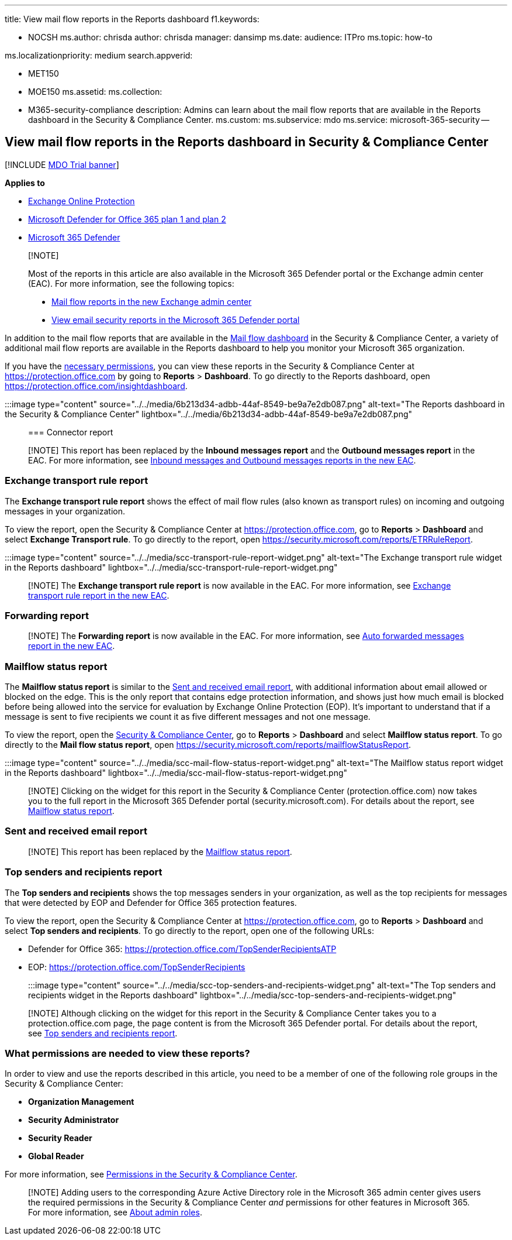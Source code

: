 '''

title: View mail flow reports in the Reports dashboard f1.keywords:

* NOCSH ms.author: chrisda author: chrisda manager: dansimp ms.date:  audience: ITPro ms.topic: how-to

ms.localizationpriority: medium search.appverid:

* MET150
* MOE150 ms.assetid:  ms.collection:
* M365-security-compliance description: Admins can learn about the mail flow reports that are available in the Reports dashboard in the Security & Compliance Center.
ms.custom: ms.subservice: mdo ms.service: microsoft-365-security --

== View mail flow reports in the Reports dashboard in Security & Compliance Center

[!INCLUDE xref:../includes/mdo-trial-banner.adoc[MDO Trial banner]]

*Applies to*

* xref:exchange-online-protection-overview.adoc[Exchange Online Protection]
* xref:defender-for-office-365.adoc[Microsoft Defender for Office 365 plan 1 and plan 2]
* xref:../defender/microsoft-365-defender.adoc[Microsoft 365 Defender]

____
[!NOTE]

Most of the reports in this article are also available in the Microsoft 365 Defender portal or the Exchange admin center (EAC).
For more information, see the following topics:

* link:/exchange/monitoring/mail-flow-reports/mail-flow-reports[Mail flow reports in the new Exchange admin center]
* xref:view-email-security-reports.adoc[View email security reports in the Microsoft 365 Defender portal]
____

In addition to the mail flow reports that are available in the xref:mail-flow-insights-v2.adoc[Mail flow dashboard] in the Security & Compliance Center, a variety of additional mail flow reports are available in the Reports dashboard to help you monitor your Microsoft 365 organization.

If you have the <<what-permissions-are-needed-to-view-these-reports,necessary permissions>>, you can view these reports in the Security & Compliance Center at https://protection.office.com by going to *Reports* > *Dashboard*.
To go directly to the Reports dashboard, open https://protection.office.com/insightdashboard.

:::image type="content" source="../../media/6b213d34-adbb-44af-8549-be9a7e2db087.png" alt-text="The Reports dashboard in the Security & Compliance Center" lightbox="../../media/6b213d34-adbb-44af-8549-be9a7e2db087.png":::

=== Connector report

____
[!NOTE] This report has been replaced by the *Inbound messages report* and the *Outbound messages report* in the EAC.
For more information, see link:/exchange/monitoring/mail-flow-reports/mfr-inbound-messages-and-outbound-messages-reports[Inbound messages and Outbound messages reports in the new EAC].
____

=== Exchange transport rule report

The *Exchange transport rule report* shows the effect of mail flow rules (also known as transport rules) on incoming and outgoing messages in your organization.

To view the report, open the Security & Compliance Center at https://protection.office.com, go to *Reports* > *Dashboard* and select *Exchange Transport rule*.
To go directly to the report, open https://security.microsoft.com/reports/ETRRuleReport.

:::image type="content" source="../../media/scc-transport-rule-report-widget.png" alt-text="The Exchange transport rule widget in the Reports dashboard" lightbox="../../media/scc-transport-rule-report-widget.png":::

____
[!NOTE] The *Exchange transport rule report* is now available in the EAC.
For more information, see link:/exchange/monitoring/mail-flow-reports/mfr-exchange-transport-rule-report[Exchange transport rule report in the new EAC].
____

=== Forwarding report

____
[!NOTE] The *Forwarding report* is now available in the EAC.
For more information, see link:/exchange/monitoring/mail-flow-reports/mfr-auto-forwarded-messages-report[Auto forwarded messages report in the new EAC].
____

=== Mailflow status report

The *Mailflow status report* is similar to the <<sent-and-received-email-report,Sent and received email report>>, with additional information about email allowed or blocked on the edge.
This is the only report that contains edge protection information, and shows just how much email is blocked before being allowed into the service for evaluation by Exchange Online Protection (EOP).
It's important to understand that if a message is sent to five recipients we count it as five different messages and not one message.

To view the report, open the https://protection.office.com[Security & Compliance Center], go to *Reports* > *Dashboard* and select *Mailflow status report*.
To go directly to the *Mail flow status report*, open https://security.microsoft.com/reports/mailflowStatusReport.

:::image type="content" source="../../media/scc-mail-flow-status-report-widget.png" alt-text="The Mailflow status report widget in the Reports dashboard" lightbox="../../media/scc-mail-flow-status-report-widget.png":::

____
[!NOTE] Clicking on the widget for this report in the Security & Compliance Center (protection.office.com) now takes you to the full report in the Microsoft 365 Defender portal (security.microsoft.com).
For details about the report, see link:view-email-security-reports.md#mailflow-status-report[Mailflow status report].
____

=== Sent and received email report

____
[!NOTE] This report has been replaced by the <<mailflow-status-report,Mailflow status report>>.
____

=== Top senders and recipients report

The *Top senders and recipients* shows the top messages senders in your organization, as well as the top recipients for messages that were detected by EOP and Defender for Office 365 protection features.

To view the report, open the Security & Compliance Center at https://protection.office.com, go to *Reports* > *Dashboard* and select *Top senders and recipients*.
To go directly to the report, open one of the following URLs:

* Defender for Office 365: https://protection.office.com/TopSenderRecipientsATP
* EOP: https://protection.office.com/TopSenderRecipients

:::image type="content" source="../../media/scc-top-senders-and-recipients-widget.png" alt-text="The Top senders and recipients widget in the Reports dashboard" lightbox="../../media/scc-top-senders-and-recipients-widget.png":::

____
[!NOTE] Although clicking on the widget for this report in the Security & Compliance Center takes you to a protection.office.com page, the page content is from the Microsoft 365 Defender portal.
For details about the report, see link:view-email-security-reports.md#top-senders-and-recipients-report[Top senders and recipients report].
____

=== What permissions are needed to view these reports?

In order to view and use the reports described in this article, you need to be a member of one of the following role groups in the Security & Compliance Center:

* *Organization Management*
* *Security Administrator*
* *Security Reader*
* *Global Reader*

For more information, see xref:permissions-in-the-security-and-compliance-center.adoc[Permissions in the Security & Compliance Center].

____
[!NOTE] Adding users to the corresponding Azure Active Directory role in the Microsoft 365 admin center gives users the required permissions in the Security & Compliance Center _and_ permissions for other features in Microsoft 365.
For more information, see xref:../../admin/add-users/about-admin-roles.adoc[About admin roles].
____
